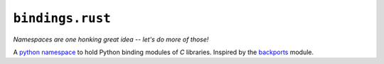 ``bindings.rust``
=================

*Namespaces are one honking great idea -- let's do more of those!*

A `python namespace <https://www.python.org/dev/peps/pep-0420/>`_ to hold Python
binding modules of *C* libraries. Inspired by the
`backports <https://pypi.python.org/pypi/backports>`_ module.


